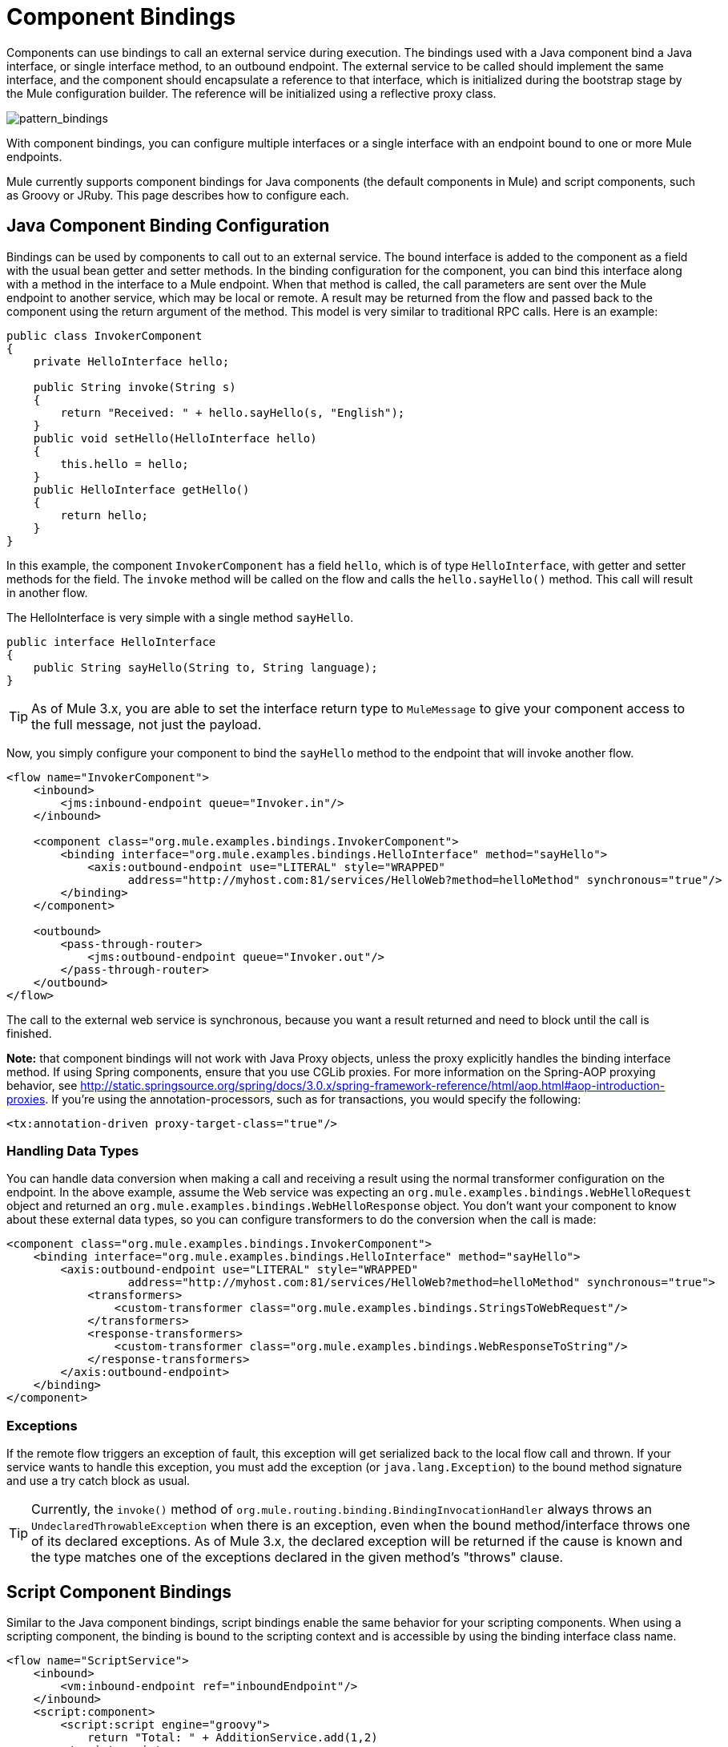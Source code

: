 = Component Bindings
:keywords: anypoint, studio, components

Components can use bindings to call an external service during execution. The bindings used with a Java component bind a Java interface, or single interface method, to an outbound endpoint. The external service to be called should implement the same interface, and the component should encapsulate a reference to that interface, which is initialized during the bootstrap stage by the Mule configuration builder. The reference will be initialized using a reflective proxy class.

image:pattern_bindings.png[pattern_bindings]

With component bindings, you can configure multiple interfaces or a single interface with an endpoint bound to one or more Mule endpoints.

Mule currently supports component bindings for Java components (the default components in Mule) and script components, such as Groovy or JRuby. This page describes how to configure each.

== Java Component Binding Configuration

Bindings can be used by components to call out to an external service. The bound interface is added to the component as a field with the usual bean getter and setter methods. In the binding configuration for the component, you can bind this interface along with a method in the interface to a Mule endpoint. When that method is called, the call parameters are sent over the Mule endpoint to another service, which may be local or remote. A result may be returned from the flow and passed back to the component using the return argument of the method. This model is very similar to traditional RPC calls. Here is an example:

[source, java, linenums]
----
public class InvokerComponent
{
    private HelloInterface hello;
 
    public String invoke(String s)
    {
        return "Received: " + hello.sayHello(s, "English");
    }
    public void setHello(HelloInterface hello)
    {
        this.hello = hello;
    }
    public HelloInterface getHello()
    {
        return hello;
    }
}
----

In this example, the component `InvokerComponent` has a field `hello`, which is of type `HelloInterface`, with getter and setter methods for the field. The `invoke` method will be called on the flow and calls the `hello.sayHello()` method. This call will result in another flow.

The HelloInterface is very simple with a single method `sayHello`.

[source, java, linenums]
----
public interface HelloInterface
{
    public String sayHello(String to, String language);
}
----

[TIP]
As of Mule 3.x, you are able to set the interface return type to `MuleMessage` to give your component access to the full message, not just the payload.

Now, you simply configure your component to bind the `sayHello` method to the endpoint that will invoke another flow.

[source, xml, linenums]
----
<flow name="InvokerComponent">
    <inbound>
        <jms:inbound-endpoint queue="Invoker.in"/>
    </inbound>
             
    <component class="org.mule.examples.bindings.InvokerComponent">
        <binding interface="org.mule.examples.bindings.HelloInterface" method="sayHello">
            <axis:outbound-endpoint use="LITERAL" style="WRAPPED"
                  address="http://myhost.com:81/services/HelloWeb?method=helloMethod" synchronous="true"/>
        </binding>
    </component>
             
    <outbound>
        <pass-through-router>
            <jms:outbound-endpoint queue="Invoker.out"/>
        </pass-through-router>
    </outbound>
</flow>
----

The call to the external web service is synchronous, because you want a result returned and need to block until the call is finished.

*Note:* that component bindings will not work with Java Proxy objects, unless the proxy explicitly handles the binding interface method. If using Spring components, ensure that you use CGLib proxies. For more information on the Spring-AOP proxying behavior, see http://static.springsource.org/spring/docs/3.0.x/spring-framework-reference/html/aop.html#aop-introduction-proxies. If you're using the annotation-processors, such as for transactions, you would specify the following:

[source, xml, linenums]
----
<tx:annotation-driven proxy-target-class="true"/>
----

=== Handling Data Types

You can handle data conversion when making a call and receiving a result using the normal transformer configuration on the endpoint. In the above example, assume the Web service was expecting an `org.mule.examples.bindings.WebHelloRequest` object and returned an `org.mule.examples.bindings.WebHelloResponse` object. You don't want your component to know about these external data types, so you can configure transformers to do the conversion when the call is made:

[source, xml, linenums]
----
<component class="org.mule.examples.bindings.InvokerComponent">
    <binding interface="org.mule.examples.bindings.HelloInterface" method="sayHello">
        <axis:outbound-endpoint use="LITERAL" style="WRAPPED"
                  address="http://myhost.com:81/services/HelloWeb?method=helloMethod" synchronous="true">
            <transformers>
                <custom-transformer class="org.mule.examples.bindings.StringsToWebRequest"/>
            </transformers>
            <response-transformers>
                <custom-transformer class="org.mule.examples.bindings.WebResponseToString"/>
            </response-transformers>
        </axis:outbound-endpoint>
    </binding>
</component>
----

=== Exceptions

If the remote flow triggers an exception of fault, this exception will get serialized back to the local flow call and thrown. If your service wants to handle this exception, you must add the exception (or `java.lang.Exception`) to the bound method signature and use a try catch block as usual.

[TIP]
====
Currently, the `invoke()` method of `org.mule.routing.binding.BindingInvocationHandler` always throws an `UndeclaredThrowableException` when there is an exception, even when the bound method/interface throws one of its declared exceptions. As of Mule 3.x, the declared exception will be returned if the cause is known and the type matches one of the exceptions declared in the given method's "throws" clause.
====

== Script Component Bindings

Similar to the Java component bindings, script bindings enable the same behavior for your scripting components. When using a scripting component, the binding is bound to the scripting context and is accessible by using the binding interface class name.

[source, xml, linenums]
----
<flow name="ScriptService">
    <inbound>
        <vm:inbound-endpoint ref="inboundEndpoint"/>
    </inbound>
    <script:component>
        <script:script engine="groovy">
            return "Total: " + AdditionService.add(1,2)
        </script:script>
        <script:java-interface-binding interface="org.mule.tck.services.AdditionService" method="add">
            <vm:outbound-endpoint path="addition.service" synchronous="true"/>
        </script:java-interface-binding>
    </script:component>
    <outbound>
        <pass-through-router>
            <vm:outbound-endpoint ref="receivedEndpoint"/>
        </pass-through-router>
    </outbound>
</flow>
----

The implementation for the component is contained within the `<script:script>` element:

[source, code, linenums]
----
return "Total: " + AdditionService.add(1,2)
----

We refer to the binding interface using the short class name `AdditionService` and invoke the `add` method, which will call a local addition service.

